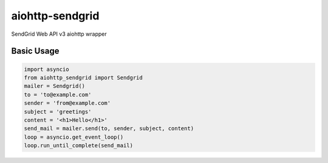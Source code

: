 aiohttp-sendgrid
================
SendGrid Web API v3 aiohttp wrapper

Basic Usage
-----------
.. code:: python

    import asyncio
    from aiohttp_sendgrid import Sendgrid
    mailer = Sendgrid()
    to = 'to@example.com'
    sender = 'from@example.com'
    subject = 'greetings'
    content = '<h1>Hello</h1>'
    send_mail = mailer.send(to, sender, subject, content)
    loop = asyncio.get_event_loop()
    loop.run_until_complete(send_mail)
